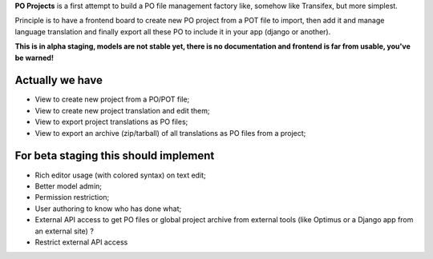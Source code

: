 **PO Projects** is a first attempt to build a PO file management factory like, 
somehow like Transifex, but more simplest.

Principle is to have a frontend board to create new PO project from a POT file to import, 
then add it and manage language translation and finally export all these PO to include it 
in your app (django or another).

**This is in alpha staging, models are not stable yet, there is no documentation and frontend is far from usable, you've be warned!**

Actually we have
================

* View to create new project from a PO/POT file;
* View to create new project translation and edit them;
* View to export project translations as PO files;
* View to export an archive (zip/tarball) of all translations as PO files from a project;

For beta staging this should implement
======================================

* Rich editor usage (with colored syntax) on text edit;
* Better model admin;
* Permission restriction;
* User authoring to know who has done what;
* External API access to get PO files or global project archive from external tools 
  (like Optimus or a Django app from an external site) ?
* Restrict external API access
